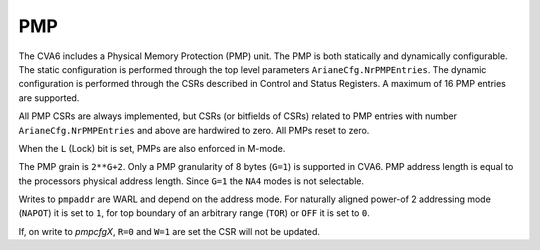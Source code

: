 ﻿..
   Copyright (c) 2023 OpenHW Group
   Copyright (c) 2023 Thales DIS design services SAS

   SPDX-License-Identifier: Apache-2.0 WITH SHL-2.1

.. Level 1
   =======

   Level 2
   -------

   Level 3
   ~~~~~~~

   Level 4
   ^^^^^^^

.. _cva6_pmp:

PMP
===
The CVA6 includes a Physical Memory Protection (PMP) unit. The PMP is both
statically and dynamically configurable. The static configuration is performed
through the top level parameters ``ArianeCfg.NrPMPEntries``. The dynamic
configuration is performed through the CSRs described in Control and Status
Registers. A maximum of 16 PMP entries are supported.

All PMP CSRs are always implemented, but CSRs (or bitfields of CSRs) related to
PMP entries with number ``ArianeCfg.NrPMPEntries`` and above are hardwired to
zero. All PMPs reset to zero.

When the ``L`` (Lock) bit is set, PMPs are also enforced in M-mode.

The PMP grain is ``2**G+2``. Only a PMP granularity of 8 bytes (``G=1``) is
supported in CVA6. PMP address length is equal to the processors physical
address length. Since ``G=1`` the ``NA4`` modes is not selectable.

Writes to ``pmpaddr`` are WARL and depend on the address mode. For naturally
aligned power-of 2 addressing mode (``NAPOT``) it is set to ``1``, for top
boundary of an arbitrary range (``TOR``) or ``OFF`` it is set to ``0``.

If, on write to `pmpcfgX`, ``R=0`` and ``W=1`` are set the CSR will not be
updated.
